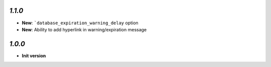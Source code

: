`1.1.0`
-------

- **New**: ```database_expiration_warning_delay`` option
- **New**: Ability to add hyperlink in warning/expiration message

`1.0.0`
-------

- **Init version**
